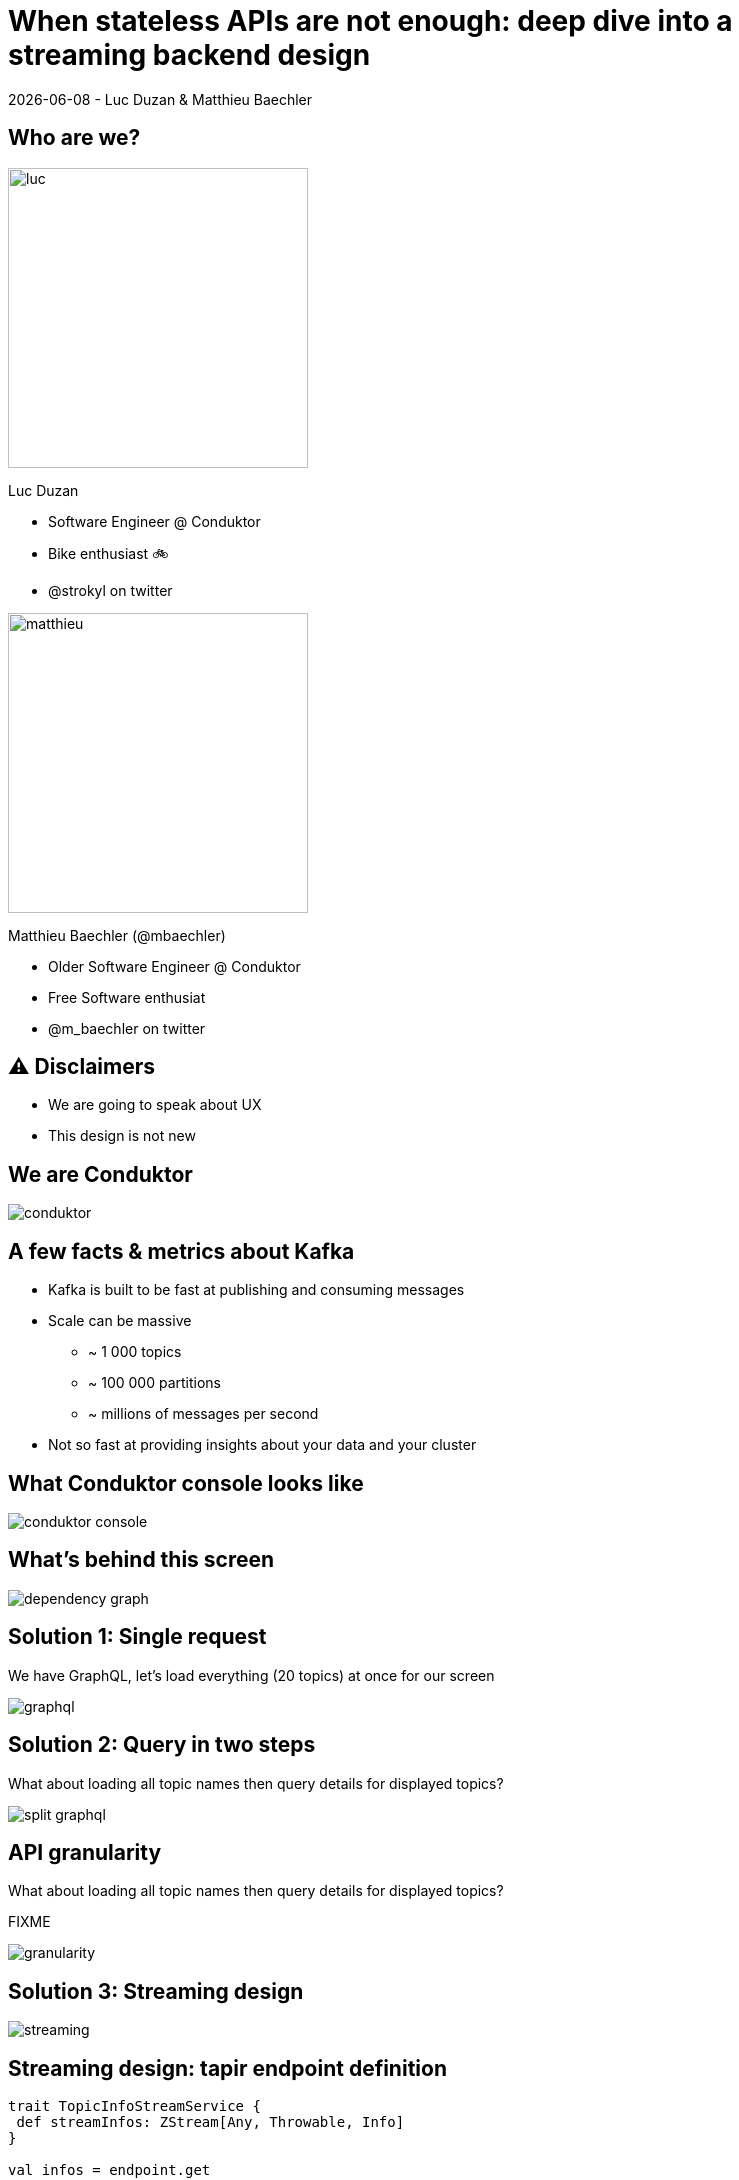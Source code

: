 = When stateless APIs are not enough: deep dive into a  streaming backend design

{localdate} - Luc Duzan & Matthieu Baechler

:revealjs_hash: true
:revealjs_slideNumber: true
:revealjs_fragmentInURL: true
:imagesdir: ./images
:sourcedir: ../src/main/scala

<<<
== Who are we?

[.columns]
[.column]
image::luc.jpg[width=300]

Luc Duzan

 * Software Engineer @ Conduktor
 * Bike enthusiast 🚲
 * @strokyl on twitter

[.column]
image::matthieu.jpg[width=300]

Matthieu Baechler (@mbaechler)

 * Older Software Engineer @ Conduktor
 * Free Software enthusiat
 * @m_baechler on twitter


<<<
== ⚠️ Disclaimers

 * We are going to speak about UX
 * This design is not new

<<<
== We are Conduktor

image::conduktor.png[]

<<<
== A few facts & metrics about Kafka

* Kafka is built to be fast at publishing and consuming messages
* Scale can be massive
  - ~ 1 000 topics
  - ~ 100 000 partitions
  - ~ millions of messages per second
* Not so fast at providing insights about your data and your cluster

<<<
== What Conduktor console looks like


image::conduktor-console.png[]

<<<
== What’s behind this screen

image::dependency-graph.png[]

<<<
== Solution 1: Single request

We have GraphQL, let’s load everything (20 topics) at once for our screen

image::graphql.png[]

<<<
== Solution 2: Query in two steps

What about loading all topic names then query details for displayed topics?

image::split-graphql.png[]

<<<
== API granularity

What about loading all topic names then query details for displayed topics?

FIXME

image::granularity.png[]

<<<
== Solution 3: Streaming design

image::streaming.png[]

<<<
== Streaming design: tapir endpoint definition

[source,scala]
----
trait TopicInfoStreamService {
 def streamInfos: ZStream[Any, Throwable, Info]
}

val infos = endpoint.get
 .in("streaming")
 .errorOut(jsonBody[ErrorInfo])
 .out(serverSentEventsBody)
 .zServerLogic(_ =>
   ZIO.succeed(topicInfoStreamService.streamInfos.map { info =>
     ServerSentEvent(data = Some(info.asJson.spaces2))
   })
 )
----

<<<
== Streaming design: ADT

[source,scala]
----
sealed trait Info

case object Complete                                                              extends Info
case class Topics(topics: Set[TopicName])                                         extends Info
case class Size(topicName: TopicName, size: TopicSize)                            extends Info
case class RecordCountInfo(topicName: TopicName, count: RecordCount)              extends Info
case class PartitionInfo(topicName: TopicName, partition: Partition)              extends Info
case class ReplicationFactorInfo(topicName: TopicName, factor: RepFactor)         extends Info
case class SpreadInfo(topicName: TopicName, spread: Spread)                       extends Info
----

<<<
== Streaming design: service implementation

[source,scala]
----
def streamInfos: Stream[Info] =
 streamThings { queue =>
   for {
     names <- kafkaService.listTopicNames.map(_.toSet).tap(queue.sendNames)

     brokerIds  <- kafkaService.getBrokerIds
     brokerCount = BrokerCount(brokerIds.length)

     _ <- kafkaService.getTopicSize(brokerIds).forEachZIO(queue.sendSizes)

     _ <- describeTopics(names.toList)
            .tap(queue.sendSpreadPartitionAndReplicationFactor(brokerCount))
            .viaFunction(countRecordForPartitions)
            .tap(queue.sendRecordCount)
            .runDrain

     _ <- queue.complete
   } yield ()
 }
----

<<<
== Key takeaways

* Streaming endpoint:
  - no trade off between latency and overall runtime
  - Make frontend code simple
  - Simple to implement in backend part

<<<
== What’s next?

After loading the list of topics, what is the user going to do next?

image::one-does-not.png[]

<<<
== Why not prefetch on frontend
